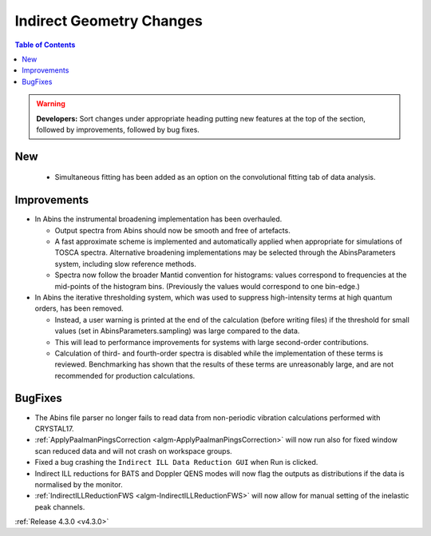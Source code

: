 =========================
Indirect Geometry Changes
=========================

.. contents:: Table of Contents
   :local:

.. warning:: **Developers:** Sort changes under appropriate heading
    putting new features at the top of the section, followed by
    improvements, followed by bug fixes.

New
###

  - Simultaneous fitting has been added as an option on the convolutional fitting tab of data analysis.

Improvements
############

- In Abins the instrumental broadening implementation has been overhauled.

  - Output spectra from Abins should now be smooth and free of artefacts.
  - A fast approximate scheme is implemented and automatically applied
    when appropriate for simulations of TOSCA spectra. Alternative
    broadening implementations may be selected through the
    AbinsParameters system, including slow reference methods.
  - Spectra now follow the broader Mantid convention for histograms:
    values correspond to frequencies at the mid-points of the
    histogram bins. (Previously the values would correspond to one
    bin-edge.)

- In Abins the iterative thresholding system, which was used to
  suppress high-intensity terms at high quantum orders, has been
  removed.

  - Instead, a user warning is printed at the end of the calculation
    (before writing files) if the threshold for small values (set in
    AbinsParameters.sampling) was large compared to the data.
  - This will lead to performance improvements for systems with
    large second-order contributions.
  - Calculation of third- and fourth-order spectra is disabled while
    the implementation of these terms is reviewed. Benchmarking has
    shown that the results of these terms are unreasonably large, and
    are not recommended for production calculations.

BugFixes
########

- The Abins file parser no longer fails to read data from non-periodic vibration calculations performed with CRYSTAL17.
- :ref:`ApplyPaalmanPingsCorrection <algm-ApplyPaalmanPingsCorrection>` will now run also for fixed window scan reduced data and will not crash on workspace groups.
- Fixed a bug crashing the ``Indirect ILL Data Reduction GUI`` when Run is clicked.
- Indirect ILL reductions for BATS and Doppler QENS modes will now flag the outputs as distributions if the data is normalised by the monitor.
- :ref:`IndirectILLReductionFWS <algm-IndirectILLReductionFWS>` will now allow for manual setting of the inelastic peak channels.

:ref:`Release 4.3.0 <v4.3.0>`
